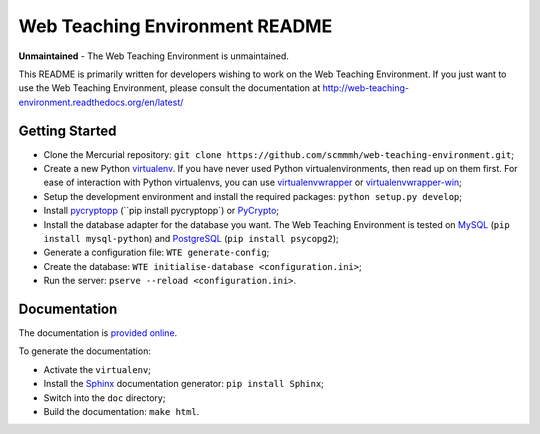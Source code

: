 Web Teaching Environment README
===============================

**Unmaintained** - The Web Teaching Environment is unmaintained.

This README is primarily written for developers wishing to work on the Web
Teaching Environment. If you just want to use the Web Teaching Environment,
please consult the documentation at http://web-teaching-environment.readthedocs.org/en/latest/

Getting Started
---------------

- Clone the Mercurial repository:
  ``git clone https://github.com/scmmmh/web-teaching-environment.git``;

- Create a new Python `virtualenv`_. If you have never used Python
  virtualenvironments, then read up on them first. For ease of interaction with
  Python virtualenvs, you can use `virtualenvwrapper`_ or
  `virtualenvwrapper-win`_;

- Setup the development environment and install the required packages:
  ``python setup.py develop``;

- Install `pycryptopp`_ (``pip install pycryptopp`) or `PyCrypto`_;

- Install the database adapter for the database you want. The Web Teaching
  Environment is tested on `MySQL`_ (``pip install mysql-python``) and
  `PostgreSQL`_ (``pip install psycopg2``);

- Generate a configuration file: ``WTE generate-config``;

- Create the database: ``WTE initialise-database <configuration.ini>``;

- Run the server: ``pserve --reload <configuration.ini>``.

.. _`virtualenv`: http://virtualenv.readthedocs.org
.. _`virtualenvwrapper`: http://virtualenvwrapper.readthedocs.org
.. _`virtualenvwrapper-win`: https://pypi.python.org/pypi/virtualenvwrapper-win
.. _`pycryptopp`: https://pypi.python.org/pypi/pycryptopp
.. _`PyCrypto`: https://www.dlitz.net/software/pycrypto/
.. _`PostgreSQL`: http://www.postgresql.org/
.. _`MySQL`: http://www.mysql.com/

Documentation
-------------

The documentation is `provided online`_.

.. image:: https://readthedocs.org/projects/web-teaching-environment/badge/?version=latest

To generate the documentation:

- Activate the ``virtualenv``;

- Install the `Sphinx`_ documentation generator: ``pip install Sphinx``;

- Switch into the ``doc`` directory;

- Build the documentation: ``make html``.

.. _`Sphinx`: http://sphinx-doc.org
.. _`provided online`: http://web-teaching-environment.readthedocs.org/
